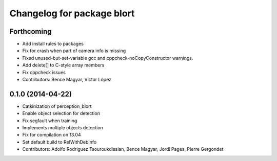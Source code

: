 ^^^^^^^^^^^^^^^^^^^^^^^^^^^
Changelog for package blort
^^^^^^^^^^^^^^^^^^^^^^^^^^^

Forthcoming
-----------
* Add install rules to packages
* Fix for crash when part of camera info is missing
* Fixed unused-but-set-variable gcc and cppcheck-noCopyConstructor warnings.
* Add delete[] to C-style array members
* Fix cppcheck issues
* Contributors: Bence Magyar, Víctor López

0.1.0 (2014-04-22)
------------------
* Catkinization of perception_blort
* Enable object selection for detection
* Fix segfault when training
* Implements multiple objects detection
* Fix for compilation on 13.04
* Set default build to RelWithDebInfo
* Contributors: Adolfo Rodriguez Tsouroukdissian, Bence Magyar, Jordi Pages, Pierre Gergondet
